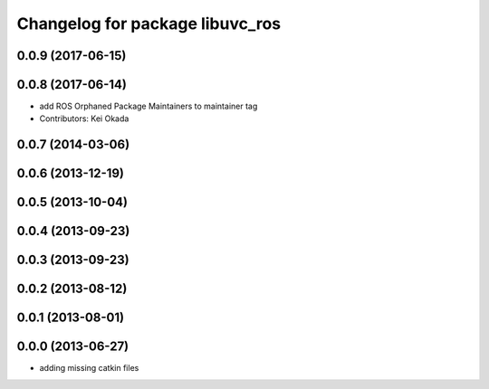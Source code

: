 ^^^^^^^^^^^^^^^^^^^^^^^^^^^^^^^^
Changelog for package libuvc_ros
^^^^^^^^^^^^^^^^^^^^^^^^^^^^^^^^

0.0.9 (2017-06-15)
------------------

0.0.8 (2017-06-14)
------------------
* add ROS Orphaned Package Maintainers to maintainer tag
* Contributors: Kei Okada

0.0.7 (2014-03-06)
------------------

0.0.6 (2013-12-19)
------------------

0.0.5 (2013-10-04)
------------------

0.0.4 (2013-09-23)
------------------

0.0.3 (2013-09-23)
------------------

0.0.2 (2013-08-12)
------------------

0.0.1 (2013-08-01)
------------------

0.0.0 (2013-06-27)
------------------
* adding missing catkin files
